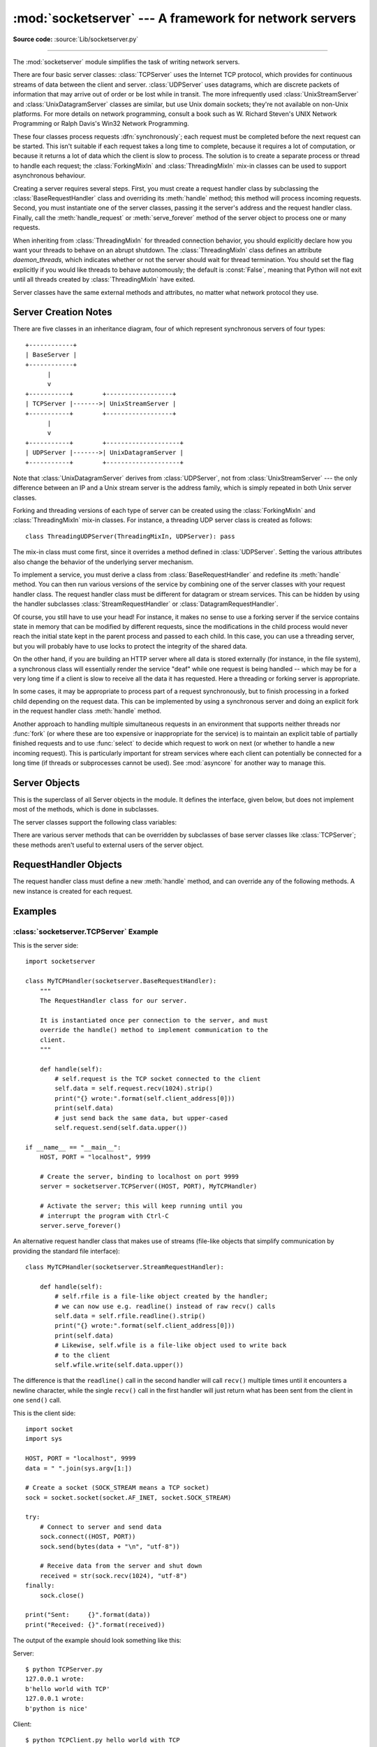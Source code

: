 :mod:`socketserver` --- A framework for network servers
=======================================================

.. module:: socketserver
   :synopsis: A framework for network servers.

**Source code:** :source:`Lib/socketserver.py`

--------------

The :mod:`socketserver` module simplifies the task of writing network servers.

There are four basic server classes: :class:`TCPServer` uses the Internet TCP
protocol, which provides for continuous streams of data between the client and
server.  :class:`UDPServer` uses datagrams, which are discrete packets of
information that may arrive out of order or be lost while in transit.  The more
infrequently used :class:`UnixStreamServer` and :class:`UnixDatagramServer`
classes are similar, but use Unix domain sockets; they're not available on
non-Unix platforms.  For more details on network programming, consult a book
such as
W. Richard Steven's UNIX Network Programming or Ralph Davis's Win32 Network
Programming.

These four classes process requests :dfn:`synchronously`; each request must be
completed before the next request can be started.  This isn't suitable if each
request takes a long time to complete, because it requires a lot of computation,
or because it returns a lot of data which the client is slow to process.  The
solution is to create a separate process or thread to handle each request; the
:class:`ForkingMixIn` and :class:`ThreadingMixIn` mix-in classes can be used to
support asynchronous behaviour.

Creating a server requires several steps.  First, you must create a request
handler class by subclassing the :class:`BaseRequestHandler` class and
overriding its :meth:`handle` method; this method will process incoming
requests.  Second, you must instantiate one of the server classes, passing it
the server's address and the request handler class.  Finally, call the
:meth:`handle_request` or :meth:`serve_forever` method of the server object to
process one or many requests.

When inheriting from :class:`ThreadingMixIn` for threaded connection behavior,
you should explicitly declare how you want your threads to behave on an abrupt
shutdown. The :class:`ThreadingMixIn` class defines an attribute
*daemon_threads*, which indicates whether or not the server should wait for
thread termination. You should set the flag explicitly if you would like threads
to behave autonomously; the default is :const:`False`, meaning that Python will
not exit until all threads created by :class:`ThreadingMixIn` have exited.

Server classes have the same external methods and attributes, no matter what
network protocol they use.


Server Creation Notes
---------------------

There are five classes in an inheritance diagram, four of which represent
synchronous servers of four types::

   +------------+
   | BaseServer |
   +------------+
         |
         v
   +-----------+        +------------------+
   | TCPServer |------->| UnixStreamServer |
   +-----------+        +------------------+
         |
         v
   +-----------+        +--------------------+
   | UDPServer |------->| UnixDatagramServer |
   +-----------+        +--------------------+

Note that :class:`UnixDatagramServer` derives from :class:`UDPServer`, not from
:class:`UnixStreamServer` --- the only difference between an IP and a Unix
stream server is the address family, which is simply repeated in both Unix
server classes.

Forking and threading versions of each type of server can be created using the
:class:`ForkingMixIn` and :class:`ThreadingMixIn` mix-in classes.  For instance,
a threading UDP server class is created as follows::

   class ThreadingUDPServer(ThreadingMixIn, UDPServer): pass

The mix-in class must come first, since it overrides a method defined in
:class:`UDPServer`.  Setting the various attributes also change the
behavior of the underlying server mechanism.

To implement a service, you must derive a class from :class:`BaseRequestHandler`
and redefine its :meth:`handle` method.  You can then run various versions of
the service by combining one of the server classes with your request handler
class.  The request handler class must be different for datagram or stream
services.  This can be hidden by using the handler subclasses
:class:`StreamRequestHandler` or :class:`DatagramRequestHandler`.

Of course, you still have to use your head!  For instance, it makes no sense to
use a forking server if the service contains state in memory that can be
modified by different requests, since the modifications in the child process
would never reach the initial state kept in the parent process and passed to
each child.  In this case, you can use a threading server, but you will probably
have to use locks to protect the integrity of the shared data.

On the other hand, if you are building an HTTP server where all data is stored
externally (for instance, in the file system), a synchronous class will
essentially render the service "deaf" while one request is being handled --
which may be for a very long time if a client is slow to receive all the data it
has requested.  Here a threading or forking server is appropriate.

In some cases, it may be appropriate to process part of a request synchronously,
but to finish processing in a forked child depending on the request data.  This
can be implemented by using a synchronous server and doing an explicit fork in
the request handler class :meth:`handle` method.

Another approach to handling multiple simultaneous requests in an environment
that supports neither threads nor :func:`fork` (or where these are too expensive
or inappropriate for the service) is to maintain an explicit table of partially
finished requests and to use :func:`select` to decide which request to work on
next (or whether to handle a new incoming request).  This is particularly
important for stream services where each client can potentially be connected for
a long time (if threads or subprocesses cannot be used). See :mod:`asyncore` for
another way to manage this.

.. XXX should data and methods be intermingled, or separate?
   how should the distinction between class and instance variables be drawn?


Server Objects
--------------

.. class:: BaseServer

   This is the superclass of all Server objects in the module.  It defines the
   interface, given below, but does not implement most of the methods, which is
   done in subclasses.


.. method:: BaseServer.fileno()

   Return an integer file descriptor for the socket on which the server is
   listening.  This function is most commonly passed to :func:`select.select`, to
   allow monitoring multiple servers in the same process.


.. method:: BaseServer.handle_request()

   Process a single request.  This function calls the following methods in
   order: :meth:`get_request`, :meth:`verify_request`, and
   :meth:`process_request`.  If the user-provided :meth:`handle` method of the
   handler class raises an exception, the server's :meth:`handle_error` method
   will be called.  If no request is received within :attr:`self.timeout`
   seconds, :meth:`handle_timeout` will be called and :meth:`handle_request`
   will return.


.. method:: BaseServer.serve_forever(poll_interval=0.5)

   Handle requests until an explicit :meth:`shutdown` request.  Polls for
   shutdown every *poll_interval* seconds. It also calls
   :meth:`service_actions` which may be used by a subclass or Mixin to provide
   various cleanup actions. For e.g. ForkingMixin class uses
   :meth:`service_actions` to cleanup the zombie child processes.

   .. versionchanged:: 3.3
       Added service_actions call to the serve_forever method.


.. method:: BaseServer.service_actions()

   This is called by the serve_forever loop. This method is can be overridden
   by Mixin's to add cleanup or service specific actions.

   .. versionadded:: 3.3

.. method:: BaseServer.shutdown()

   Tells the :meth:`serve_forever` loop to stop and waits until it does.


.. attribute:: BaseServer.address_family

   The family of protocols to which the server's socket belongs.
   Common examples are :const:`socket.AF_INET` and :const:`socket.AF_UNIX`.


.. attribute:: BaseServer.RequestHandlerClass

   The user-provided request handler class; an instance of this class is created
   for each request.


.. attribute:: BaseServer.server_address

   The address on which the server is listening.  The format of addresses varies
   depending on the protocol family; see the documentation for the socket module
   for details.  For Internet protocols, this is a tuple containing a string giving
   the address, and an integer port number: ``('127.0.0.1', 80)``, for example.


.. attribute:: BaseServer.socket

   The socket object on which the server will listen for incoming requests.


The server classes support the following class variables:

.. XXX should class variables be covered before instance variables, or vice versa?

.. attribute:: BaseServer.allow_reuse_address

   Whether the server will allow the reuse of an address. This defaults to
   :const:`False`, and can be set in subclasses to change the policy.


.. attribute:: BaseServer.request_queue_size

   The size of the request queue.  If it takes a long time to process a single
   request, any requests that arrive while the server is busy are placed into a
   queue, up to :attr:`request_queue_size` requests.  Once the queue is full,
   further requests from clients will get a "Connection denied" error.  The default
   value is usually 5, but this can be overridden by subclasses.


.. attribute:: BaseServer.socket_type

   The type of socket used by the server; :const:`socket.SOCK_STREAM` and
   :const:`socket.SOCK_DGRAM` are two common values.


.. attribute:: BaseServer.timeout

   Timeout duration, measured in seconds, or :const:`None` if no timeout is
   desired.  If :meth:`handle_request` receives no incoming requests within the
   timeout period, the :meth:`handle_timeout` method is called.


There are various server methods that can be overridden by subclasses of base
server classes like :class:`TCPServer`; these methods aren't useful to external
users of the server object.

.. XXX should the default implementations of these be documented, or should
   it be assumed that the user will look at socketserver.py?

.. method:: BaseServer.finish_request()

   Actually processes the request by instantiating :attr:`RequestHandlerClass` and
   calling its :meth:`handle` method.


.. method:: BaseServer.get_request()

   Must accept a request from the socket, and return a 2-tuple containing the *new*
   socket object to be used to communicate with the client, and the client's
   address.


.. method:: BaseServer.handle_error(request, client_address)

   This function is called if the :attr:`RequestHandlerClass`'s :meth:`handle`
   method raises an exception.  The default action is to print the traceback to
   standard output and continue handling further requests.


.. method:: BaseServer.handle_timeout()

   This function is called when the :attr:`timeout` attribute has been set to a
   value other than :const:`None` and the timeout period has passed with no
   requests being received.  The default action for forking servers is
   to collect the status of any child processes that have exited, while
   in threading servers this method does nothing.


.. method:: BaseServer.process_request(request, client_address)

   Calls :meth:`finish_request` to create an instance of the
   :attr:`RequestHandlerClass`.  If desired, this function can create a new process
   or thread to handle the request; the :class:`ForkingMixIn` and
   :class:`ThreadingMixIn` classes do this.


.. Is there any point in documenting the following two functions?
   What would the purpose of overriding them be: initializing server
   instance variables, adding new network families?

.. method:: BaseServer.server_activate()

   Called by the server's constructor to activate the server.  The default behavior
   just :meth:`listen`\ s to the server's socket. May be overridden.


.. method:: BaseServer.server_bind()

   Called by the server's constructor to bind the socket to the desired address.
   May be overridden.


.. method:: BaseServer.verify_request(request, client_address)

   Must return a Boolean value; if the value is :const:`True`, the request will be
   processed, and if it's :const:`False`, the request will be denied. This function
   can be overridden to implement access controls for a server. The default
   implementation always returns :const:`True`.


RequestHandler Objects
----------------------

The request handler class must define a new :meth:`handle` method, and can
override any of the following methods.  A new instance is created for each
request.


.. method:: RequestHandler.finish()

   Called after the :meth:`handle` method to perform any clean-up actions
   required.  The default implementation does nothing.  If :meth:`setup` or
   :meth:`handle` raise an exception, this function will not be called.


.. method:: RequestHandler.handle()

   This function must do all the work required to service a request.  The
   default implementation does nothing.  Several instance attributes are
   available to it; the request is available as :attr:`self.request`; the client
   address as :attr:`self.client_address`; and the server instance as
   :attr:`self.server`, in case it needs access to per-server information.

   The type of :attr:`self.request` is different for datagram or stream
   services.  For stream services, :attr:`self.request` is a socket object; for
   datagram services, :attr:`self.request` is a pair of string and socket.
   However, this can be hidden by using the request handler subclasses
   :class:`StreamRequestHandler` or :class:`DatagramRequestHandler`, which
   override the :meth:`setup` and :meth:`finish` methods, and provide
   :attr:`self.rfile` and :attr:`self.wfile` attributes.  :attr:`self.rfile` and
   :attr:`self.wfile` can be read or written, respectively, to get the request
   data or return data to the client.


.. method:: RequestHandler.setup()

   Called before the :meth:`handle` method to perform any initialization actions
   required.  The default implementation does nothing.


Examples
--------

:class:`socketserver.TCPServer` Example
~~~~~~~~~~~~~~~~~~~~~~~~~~~~~~~~~~~~~~~

This is the server side::

   import socketserver

   class MyTCPHandler(socketserver.BaseRequestHandler):
       """
       The RequestHandler class for our server.

       It is instantiated once per connection to the server, and must
       override the handle() method to implement communication to the
       client.
       """

       def handle(self):
           # self.request is the TCP socket connected to the client
           self.data = self.request.recv(1024).strip()
           print("{} wrote:".format(self.client_address[0]))
           print(self.data)
           # just send back the same data, but upper-cased
           self.request.send(self.data.upper())

   if __name__ == "__main__":
       HOST, PORT = "localhost", 9999

       # Create the server, binding to localhost on port 9999
       server = socketserver.TCPServer((HOST, PORT), MyTCPHandler)

       # Activate the server; this will keep running until you
       # interrupt the program with Ctrl-C
       server.serve_forever()

An alternative request handler class that makes use of streams (file-like
objects that simplify communication by providing the standard file interface)::

   class MyTCPHandler(socketserver.StreamRequestHandler):

       def handle(self):
           # self.rfile is a file-like object created by the handler;
           # we can now use e.g. readline() instead of raw recv() calls
           self.data = self.rfile.readline().strip()
           print("{} wrote:".format(self.client_address[0]))
           print(self.data)
           # Likewise, self.wfile is a file-like object used to write back
           # to the client
           self.wfile.write(self.data.upper())

The difference is that the ``readline()`` call in the second handler will call
``recv()`` multiple times until it encounters a newline character, while the
single ``recv()`` call in the first handler will just return what has been sent
from the client in one ``send()`` call.


This is the client side::

   import socket
   import sys

   HOST, PORT = "localhost", 9999
   data = " ".join(sys.argv[1:])

   # Create a socket (SOCK_STREAM means a TCP socket)
   sock = socket.socket(socket.AF_INET, socket.SOCK_STREAM)

   try:
       # Connect to server and send data
       sock.connect((HOST, PORT))
       sock.send(bytes(data + "\n", "utf-8"))

       # Receive data from the server and shut down
       received = str(sock.recv(1024), "utf-8")
   finally:
       sock.close()

   print("Sent:     {}".format(data))
   print("Received: {}".format(received))


The output of the example should look something like this:

Server::

   $ python TCPServer.py
   127.0.0.1 wrote:
   b'hello world with TCP'
   127.0.0.1 wrote:
   b'python is nice'

Client::

   $ python TCPClient.py hello world with TCP
   Sent:     hello world with TCP
   Received: HELLO WORLD WITH TCP
   $ python TCPClient.py python is nice
   Sent:     python is nice
   Received: PYTHON IS NICE


:class:`socketserver.UDPServer` Example
~~~~~~~~~~~~~~~~~~~~~~~~~~~~~~~~~~~~~~~

This is the server side::

   import socketserver

   class MyUDPHandler(socketserver.BaseRequestHandler):
       """
       This class works similar to the TCP handler class, except that
       self.request consists of a pair of data and client socket, and since
       there is no connection the client address must be given explicitly
       when sending data back via sendto().
       """

       def handle(self):
           data = self.request[0].strip()
           socket = self.request[1]
           print("{} wrote:".format(self.client_address[0]))
           print(data)
           socket.sendto(data.upper(), self.client_address)

   if __name__ == "__main__":
       HOST, PORT = "localhost", 9999
       server = socketserver.UDPServer((HOST, PORT), MyUDPHandler)
       server.serve_forever()

This is the client side::

   import socket
   import sys

   HOST, PORT = "localhost", 9999
   data = " ".join(sys.argv[1:])

   # SOCK_DGRAM is the socket type to use for UDP sockets
   sock = socket.socket(socket.AF_INET, socket.SOCK_DGRAM)

   # As you can see, there is no connect() call; UDP has no connections.
   # Instead, data is directly sent to the recipient via sendto().
   sock.sendto(bytes(data + "\n", "utf-8"), (HOST, PORT))
   received = str(sock.recv(1024), "utf-8")

   print("Sent:     {}".format(data))
   print("Received: {}".format(received))

The output of the example should look exactly like for the TCP server example.


Asynchronous Mixins
~~~~~~~~~~~~~~~~~~~

To build asynchronous handlers, use the :class:`ThreadingMixIn` and
:class:`ForkingMixIn` classes.

An example for the :class:`ThreadingMixIn` class::

   import socket
   import threading
   import socketserver

   class ThreadedTCPRequestHandler(socketserver.BaseRequestHandler):

       def handle(self):
           data = str(self.request.recv(1024), 'ascii')
           cur_thread = threading.current_thread()
           response = bytes("{}: {}".format(cur_thread.name, data), 'ascii')
           self.request.send(response)

   class ThreadedTCPServer(socketserver.ThreadingMixIn, socketserver.TCPServer):
       pass

   def client(ip, port, message):
       sock = socket.socket(socket.AF_INET, socket.SOCK_STREAM)
       sock.connect((ip, port))
       try:
           sock.send(bytes(message, 'ascii'))
           response = str(sock.recv(1024), 'ascii')
           print("Received: {}".format(response))
       finally:
           sock.close()

   if __name__ == "__main__":
       # Port 0 means to select an arbitrary unused port
       HOST, PORT = "localhost", 0

       server = ThreadedTCPServer((HOST, PORT), ThreadedTCPRequestHandler)
       ip, port = server.server_address

       # Start a thread with the server -- that thread will then start one
       # more thread for each request
       server_thread = threading.Thread(target=server.serve_forever)
       # Exit the server thread when the main thread terminates
       server_thread.daemon = True
       server_thread.start()
       print("Server loop running in thread:", server_thread.name)

       client(ip, port, "Hello World 1")
       client(ip, port, "Hello World 2")
       client(ip, port, "Hello World 3")

       server.shutdown()


The output of the example should look something like this::

   $ python ThreadedTCPServer.py
   Server loop running in thread: Thread-1
   Received: Thread-2: Hello World 1
   Received: Thread-3: Hello World 2
   Received: Thread-4: Hello World 3


The :class:`ForkingMixIn` class is used in the same way, except that the server
will spawn a new process for each request.
